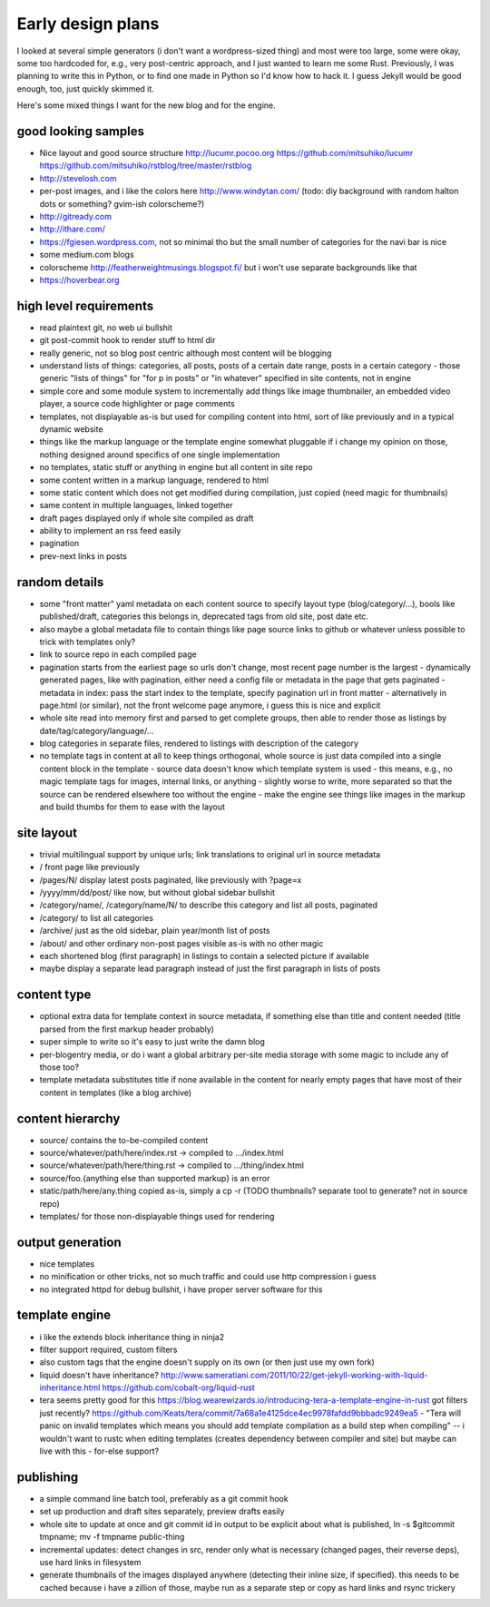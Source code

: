 Early design plans
==================

I looked at several simple generators (i don't want a wordpress-sized thing) and most were too large, some were okay, some too hardcoded for, e.g., very post-centric approach, and I just wanted to learn me some Rust.
Previously, I was planning to write this in Python, or to find one made in Python so I'd know how to hack it.
I guess Jekyll would be good enough, too, just quickly skimmed it.

Here's some mixed things I want for the new blog and for the engine.


good looking samples
--------------------

- Nice layout and good source structure http://lucumr.pocoo.org https://github.com/mitsuhiko/lucumr https://github.com/mitsuhiko/rstblog/tree/master/rstblog
- http://stevelosh.com
- per-post images, and i like the colors here http://www.windytan.com/ (todo: diy background with random halton dots or something? gvim-ish colorscheme?)
- http://gitready.com
- http://ithare.com/
- https://fgiesen.wordpress.com, not so minimal tho but the small number of categories for the navi bar is nice
- some medium.com blogs
- colorscheme http://featherweightmusings.blogspot.fi/ but i won't use separate backgrounds like that
- https://hoverbear.org


high level requirements
-----------------------

- read plaintext git, no web ui bullshit
- git post-commit hook to render stuff to html dir
- really generic, not so blog post centric although most content will be blogging
- understand lists of things: categories, all posts, posts of a certain date range, posts in a certain category
  - those generic "lists of things" for "for p in posts" or "in whatever" specified in site contents, not in engine
- simple core and some module system to incrementally add things like image thumbnailer, an embedded video player, a source code highlighter or page comments
- templates, not displayable as-is but used for compiling content into html, sort of like previously and in a typical dynamic website
- things like the markup language or the template engine somewhat pluggable if i change my opinion on those, nothing designed around specifics of one single implementation
- no templates, static stuff or anything in engine but all content in site repo
- some content written in a markup language, rendered to html
- some static content which does not get modified during compilation, just copied (need magic for thumbnails)
- same content in multiple languages, linked together
- draft pages displayed only if whole site compiled as draft
- ability to implement an rss feed easily
- pagination
- prev-next links in posts


random details
--------------

- some "front matter" yaml metadata on each content source to specify layout type (blog/category/...), bools like published/draft, categories this belongs in, deprecated tags from old site, post date etc.
- also maybe a global metadata file to contain things like page source links to github or whatever unless possible to trick with templates only?
- link to source repo in each compiled page
- pagination starts from the earliest page so urls don't change, most recent page number is the largest
  - dynamically generated pages, like with pagination, either need a config file or metadata in the page that gets paginated
  - metadata in index: pass the start index to the template, specify pagination url in front matter
  - alternatively in page.html (or similar), not the front welcome page anymore, i guess this is nice and explicit
- whole site read into memory first and parsed to get complete groups, then able to render those as listings by date/tag/category/language/...
- blog categories in separate files, rendered to listings with description of the category
- no template tags in content at all to keep things orthogonal, whole source is just data compiled into a single content block in the template
  - source data doesn't know which template system is used
  - this means, e.g., no magic template tags for images, internal links, or anything
  - slightly worse to write, more separated so that the source can be rendered elsewhere too without the engine
  - make the engine see things like images in the markup and build thumbs for them to ease with the layout


site layout
-----------

- trivial multilingual support by unique urls; link translations to original url in source metadata
- / front page like previously
- /pages/N/ display latest posts paginated, like previously with ?page=x
- /yyyy/mm/dd/post/ like now, but without global sidebar bullshit
- /category/name/, /category/name/N/ to describe this category and list all posts, paginated
- /category/ to list all categories
- /archive/ just as the old sidebar, plain year/month list of posts
- /about/ and other ordinary non-post pages visible as-is with no other magic
- each shortened blog (first paragraph) in listings to contain a selected picture if available
- maybe display a separate lead paragraph instead of just the first paragraph in lists of posts


content type
------------

- optional extra data for template context in source metadata, if something else than title and content needed (title parsed from the first markup header probably)
- super simple to write so it's easy to just write the damn blog
- per-blogentry media, or do i want a global arbitrary per-site media storage with some magic to include any of those too?
- template metadata substitutes title if none available in the content for nearly empty pages that have most of their content in templates (like a blog archive)


content hierarchy
-----------------

- source/ contains the to-be-compiled content
- source/whatever/path/here/index.rst -> compiled to .../index.html
- source/whatever/path/here/thing.rst -> compiled to .../thing/index.html
- source/foo.{anything else than supported markup} is an error
- static/path/here/any.thing copied as-is, simply a cp -r (TODO thumbnails? separate tool to generate? not in source repo)
- templates/ for those non-displayable things used for rendering


output generation
-----------------

- nice templates
- no minification or other tricks, not so much traffic and could use http compression i guess
- no integrated httpd for debug bullshit, i have proper server software for this


template engine
---------------

- i like the extends block inheritance thing in ninja2
- filter support required, custom filters
- also custom tags that the engine doesn't supply on its own (or then just use my own fork)

- liquid doesn't have inheritance?
  http://www.sameratiani.com/2011/10/22/get-jekyll-working-with-liquid-inheritance.html
  https://github.com/cobalt-org/liquid-rust

- tera seems pretty good for this
  https://blog.wearewizards.io/introducing-tera-a-template-engine-in-rust
  got filters just recently? https://github.com/Keats/tera/commit/7a68a1e4125dce4ec9978fafdd9bbbadc9249ea5
  - "Tera will panic on invalid templates which means you should add template compilation as a build step when compiling" -- i wouldn't want to rustc when editing templates (creates dependency between compiler and site) but maybe can live with this
  - for-else support?


publishing
----------

- a simple command line batch tool, preferably as a git commit hook
- set up production and draft sites separately, preview drafts easily
- whole site to update at once and git commit id in output to be explicit about what is published, ln -s $gitcommit tmpname; mv -f tmpname public-thing
- incremental updates: detect changes in src, render only what is necessary (changed pages, their reverse deps), use hard links in filesystem
- generate thumbnails of the images displayed anywhere (detecting their inline size, if specified). this needs to be cached because i have a zillion of those, maybe run as a separate step or copy as hard links and rsync trickery
